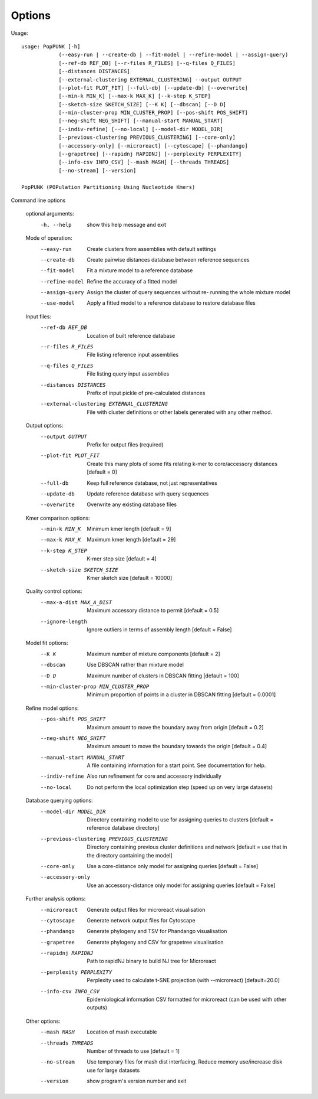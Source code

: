 Options
=======

Usage::

   usage: PopPUNK [-h]
               (--easy-run | --create-db | --fit-model | --refine-model | --assign-query)
               [--ref-db REF_DB] [--r-files R_FILES] [--q-files Q_FILES]
               [--distances DISTANCES]
               [--external-clustering EXTERNAL_CLUSTERING] --output OUTPUT
               [--plot-fit PLOT_FIT] [--full-db] [--update-db] [--overwrite]
               [--min-k MIN_K] [--max-k MAX_K] [--k-step K_STEP]
               [--sketch-size SKETCH_SIZE] [--K K] [--dbscan] [--D D]
               [--min-cluster-prop MIN_CLUSTER_PROP] [--pos-shift POS_SHIFT]
               [--neg-shift NEG_SHIFT] [--manual-start MANUAL_START]
               [--indiv-refine] [--no-local] [--model-dir MODEL_DIR]
               [--previous-clustering PREVIOUS_CLUSTERING] [--core-only]
               [--accessory-only] [--microreact] [--cytoscape] [--phandango]
               [--grapetree] [--rapidnj RAPIDNJ] [--perplexity PERPLEXITY]
               [--info-csv INFO_CSV] [--mash MASH] [--threads THREADS]
               [--no-stream] [--version]

   PopPUNK (POPulation Partitioning Using Nucleotide Kmers)

Command line options

   optional arguments:
     -h, --help            show this help message and exit

   Mode of operation:
     --easy-run            Create clusters from assemblies with default settings
     --create-db           Create pairwise distances database between reference
                           sequences
     --fit-model           Fit a mixture model to a reference database
     --refine-model        Refine the accuracy of a fitted model
     --assign-query        Assign the cluster of query sequences without re-
                           running the whole mixture model
     --use-model           Apply a fitted model to a reference database to
                           restore database files

   Input files:
     --ref-db REF_DB       Location of built reference database
     --r-files R_FILES     File listing reference input assemblies
     --q-files Q_FILES     File listing query input assemblies
     --distances DISTANCES
                           Prefix of input pickle of pre-calculated distances
     --external-clustering EXTERNAL_CLUSTERING
                           File with cluster definitions or other labels
                           generated with any other method.

   Output options:
     --output OUTPUT       Prefix for output files (required)
     --plot-fit PLOT_FIT   Create this many plots of some fits relating k-mer to
                           core/accessory distances [default = 0]
     --full-db             Keep full reference database, not just representatives
     --update-db           Update reference database with query sequences
     --overwrite           Overwrite any existing database files

   Kmer comparison options:
     --min-k MIN_K         Minimum kmer length [default = 9]
     --max-k MAX_K         Maximum kmer length [default = 29]
     --k-step K_STEP       K-mer step size [default = 4]
     --sketch-size SKETCH_SIZE
                           Kmer sketch size [default = 10000]
   Quality control options:
     --max-a-dist MAX_A_DIST
                        Maximum accessory distance to permit [default = 0.5]
     --ignore-length    Ignore outliers in terms of assembly length [default =
                        False]

   Model fit options:
     --K K                 Maximum number of mixture components [default = 2]
     --dbscan              Use DBSCAN rather than mixture model
     --D D                 Maximum number of clusters in DBSCAN fitting [default
                           = 100]
     --min-cluster-prop MIN_CLUSTER_PROP
                           Minimum proportion of points in a cluster in DBSCAN
                           fitting [default = 0.0001]

   Refine model options:
     --pos-shift POS_SHIFT
                           Maximum amount to move the boundary away from origin
                           [default = 0.2]
     --neg-shift NEG_SHIFT
                           Maximum amount to move the boundary towards the origin
                           [default = 0.4]
     --manual-start MANUAL_START
                           A file containing information for a start point. See
                           documentation for help.
     --indiv-refine        Also run refinement for core and accessory
                           individually
     --no-local            Do not perform the local optimization step (speed up
                           on very large datasets)

   Database querying options:
     --model-dir MODEL_DIR
                           Directory containing model to use for assigning
                           queries to clusters [default = reference database
                           directory]
     --previous-clustering PREVIOUS_CLUSTERING
                           Directory containing previous cluster definitions and
                           network [default = use that in the directory
                           containing the model]
     --core-only           Use a core-distance only model for assigning queries
                           [default = False]
     --accessory-only      Use an accessory-distance only model for assigning
                           queries [default = False]

   Further analysis options:
     --microreact          Generate output files for microreact visualisation
     --cytoscape           Generate network output files for Cytoscape
     --phandango           Generate phylogeny and TSV for Phandango visualisation
     --grapetree           Generate phylogeny and CSV for grapetree visualisation
     --rapidnj RAPIDNJ     Path to rapidNJ binary to build NJ tree for Microreact
     --perplexity PERPLEXITY
                        Perplexity used to calculate t-SNE projection (with
                        --microreact) [default=20.0]
     --info-csv INFO_CSV   Epidemiological information CSV formatted for
                        microreact (can be used with other outputs)

   Other options:
     --mash MASH           Location of mash executable
     --threads THREADS     Number of threads to use [default = 1]
     --no-stream           Use temporary files for mash dist interfacing. Reduce
                           memory use/increase disk use for large datasets
     --version             show program's version number and exit

